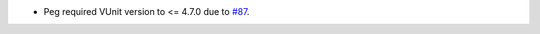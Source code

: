 * Peg required VUnit version to <= 4.7.0 due
  to `#87 <https://github.com/tsfpga/tsfpga/issues/87>`__.
